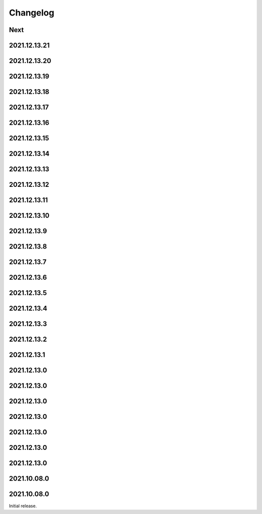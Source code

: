 Changelog
=========

Next
----

2021.12.13.21
------------

2021.12.13.20
------------

2021.12.13.19
------------

2021.12.13.18
------------

2021.12.13.17
------------

2021.12.13.16
------------

2021.12.13.15
------------

2021.12.13.14
------------

2021.12.13.13
------------

2021.12.13.12
------------

2021.12.13.11
------------

2021.12.13.10
------------

2021.12.13.9
------------

2021.12.13.8
------------

2021.12.13.7
------------

2021.12.13.6
------------

2021.12.13.5
------------

2021.12.13.4
------------

2021.12.13.3
------------

2021.12.13.2
------------

2021.12.13.1
------------

2021.12.13.0
------------

2021.12.13.0
------------

2021.12.13.0
------------

2021.12.13.0
------------

2021.12.13.0
------------

2021.12.13.0
------------

2021.12.13.0
------------

2021.10.08.0
------------

2021.10.08.0
------------

Initial release.

